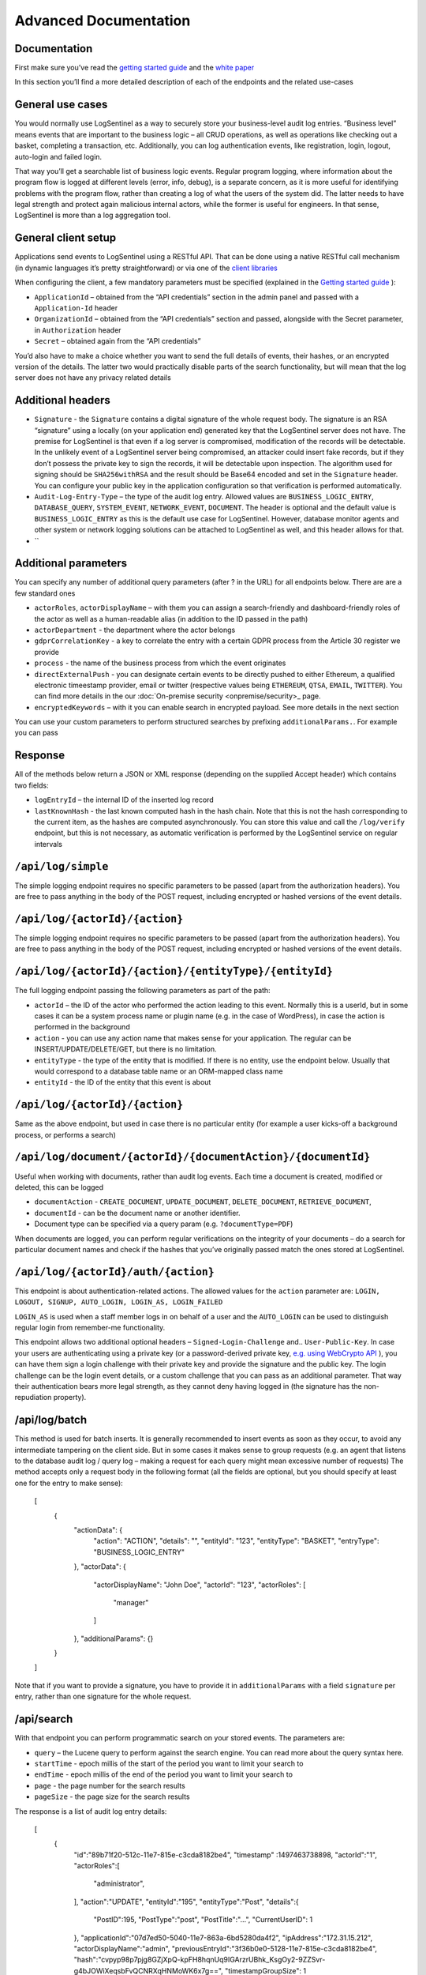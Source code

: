 Advanced Documentation
======================
Documentation
*************
First make sure you’ve read the `getting started guide <https://logsentinel.com/getting-started/>`_ and the `white paper <https://logsentinel.com/white-paper/>`_

In this section you’ll find a more detailed description of each of the endpoints and the related use-cases

General use cases
*****************
You would normally use LogSentinel as a way to securely store your business-level audit log entries. “Business level” means events that are important to the business logic – all CRUD operations, as well as operations like checking out a basket, completing a transaction, etc. Additionally, you can log authentication events, like registration, login, logout, auto-login and failed login.

That way you’ll get a searchable list of business logic events. Regular program logging, where information about the program flow is logged at different levels (error, info, debug), is a separate concern, as it is more useful for identifying problems with the program flow, rather than creating a log of what the users of the system did. The latter needs to have legal strength and protect again malicious internal actors, while the former is useful for engineers. In that sense, LogSentinel is more than a log aggregation tool.

General client setup
********************
Applications send events to LogSentinel using a RESTful API. That can be done using a native RESTful call mechanism (in dynamic languages it’s pretty straightforward) or via one of the `client libraries <https://logsentinel.com/sentinel-trails/documentation/libraries-plugins/>`_

When configuring the client, a few mandatory parameters must be specified (explained in the `Getting started guide <https://logsentinel.com/getting-started/>`_ ):



* ``ApplicationId`` – obtained from the “API credentials” section in the admin panel and passed with a ``Application-Id`` header
* ``OrganizationId`` – obtained from the “API credentials” section and passed, alongside with the Secret parameter, in ``Authorization`` header
* ``Secret`` – obtained again from the “API credentials”

You’d also have to make a choice whether you want to send the full details of events, their hashes, or an encrypted version of the details. The latter two would practically disable parts of the search functionality, but will mean that the log server does not have any privacy related details

Additional headers
******************


* ``Signature`` - the ``Signature`` contains a digital signature of the whole request body. The signature is an RSA “signature” using a locally (on your application end) generated key that the LogSentinel server does not have. The premise for LogSentinel is that even if a log server is compromised, modification of the records will be detectable. In the unlikely event of a LogSentinel server being compromised, an attacker could insert fake records, but if they don’t possess the private key to sign the records, it will be detectable upon inspection. The algorithm used for signing should be ``SHA256withRSA`` and the result should be Base64 encoded and set in the ``Signature`` header. You can configure your public key in the application configuration so that verification is performed automatically.
* ``Audit-Log-Entry-Type`` – the type of the audit log entry. Allowed values are ``BUSINESS_LOGIC_ENTRY``, ``DATABASE_QUERY``, ``SYSTEM_EVENT``, ``NETWORK_EVENT``, ``DOCUMENT``. The header is optional and the default value is ``BUSINESS_LOGIC_ENTRY`` as this is the default use case for LogSentinel. However, database monitor agents and other system or network logging solutions can be attached to LogSentinel as well, and this header allows for that.
* ``


Additional parameters
*********************
You can specify any number of additional query parameters (after ? in the URL) for all endpoints below. There are are a few standard ones


* ``actorRoles``, ``actorDisplayName`` – with them you can assign a search-friendly and dashboard-friendly roles of the actor as well as a human-readable alias (in addition to the ID passed in the path)
* ``actorDepartment`` - the department where the actor belongs
* ``gdprCorrelationKey`` - a key to correlate the entry with a certain GDPR process from the Article 30 register we provide
* ``process`` - the name of the business process from which the event originates
* ``directExternalPush`` - you can designate certain events to be directly pushed to either Ethereum, a qualified electronic timeestamp provider, email or twitter (respective values being ``ETHEREUM``, ``QTSA``, ``EMAIL``, ``TWITTER``). You can find more details in the our :doc:`On-premise security <onpremise/security>_ page.
* ``encryptedKeywords`` – with it you can enable search in encrypted payload. See more details in the next section
You can use your custom parameters to perform structured searches by prefixing ``additionalParams.``. For example you can pass 

Response
********
All of the methods below return a JSON or XML response (depending on the supplied Accept header) which contains two fields:


* ``logEntryId`` – the internal ID of the inserted log record
* ``lastKnownHash`` - the last known computed hash in the hash chain. Note that this is not the hash corresponding to the current item, as the hashes are computed asynchronously. You can store this value and call the ``/log/verify`` endpoint, but this is not necessary, as automatic verification is performed by the LogSentinel service on regular intervals 

``/api/log/simple``
*******************
The simple logging endpoint requires no specific parameters to be passed (apart from the authorization headers). You are free to pass anything in the body of the POST request, including encrypted or hashed versions of the event details.

``/api/log/{actorId}/{action}``
*******************************
The simple logging endpoint requires no specific parameters to be passed (apart from the authorization headers). You are free to pass anything in the body of the POST request, including encrypted or hashed versions of the event details.

``/api/log/{actorId}/{action}/{entityType}/{entityId}``
*******************************************************
The full logging endpoint passing the following parameters as part of the path:

* ``actorId`` – the ID of the actor who performed the action leading to this event. Normally this is a userId, but in some cases it can be a system process name or plugin name (e.g. in the case of WordPress), in case the action is performed in the background
* ``action`` - you can use any action name that makes sense for your application. The regular can be INSERT/UPDATE/DELETE/GET, but there is no limitation.
* ``entityType`` - the type of the entity that is modified. If there is no entity, use the endpoint below. Usually that would correspond to a database table name or an ORM-mapped class name
* ``entityId`` - the ID of the entity that this event is about

``/api/log/{actorId}/{action}``
**********************************************
Same as the above endpoint, but used in case there is no particular entity (for example a user kicks-off a background process, or performs a search)


``/api/log/document/{actorId}/{documentAction}/{documentId}``
****************************************************************************
Useful when working with documents, rather than audit log events. Each time a document is created, modified or deleted, this can be logged

* ``documentAction`` - ``CREATE_DOCUMENT``, ``UPDATE_DOCUMENT``, ``DELETE_DOCUMENT``, ``RETRIEVE_DOCUMENT``, 
* ``documentId`` - can be the document name or another identifier. 
* Document type can be specified via a query param (e.g. ``?documentType=PDF``)

When documents are logged, you can perform regular verifications on the integrity of your documents – do a search for particular document names and check if the hashes that you’ve originally passed match the ones stored at LogSentinel.

``/api/log/{actorId}/auth/{action}``
*************************************
This endpoint is about authentication-related actions. The allowed values for the ``action`` parameter are: ``LOGIN, LOGOUT, SIGNUP, AUTO_LOGIN, LOGIN_AS, LOGIN_FAILED``

``LOGIN_AS`` is used when a staff member logs in on behalf of a user and the ``AUTO_LOGIN`` can be used to distinguish regular login from remember-me functionality.

This endpoint allows two additional optional headers – ``Signed-Login-Challenge`` and.. ``User-Public-Key``. In case your users are authenticating using a private key (or a password-derived private key, `e.g. using WebCrypto API <https://techblog.bozho.net/electronic-signature-using-webcrypto-api/>`_ ), you can have them sign a login challenge with their private key and provide the signature and the public key. The login challenge can be the login event details, or a custom challenge that you can pass as an additional parameter. That way their authentication bears more legal strength, as they cannot deny having logged in (the signature has the non-repudiation property).

/api/log/batch
**************
This method is used for batch inserts. It is generally recommended to insert events as soon as they occur, to avoid any intermediate tampering on the client side. But in some cases it makes sense to group requests (e.g. an agent that listens to the database audit log / query log – making a request for each query might mean excessive number of requests) The method accepts only a request body in the following format (all the fields are optional, but you should specify at least one for the entry to make sense):

      [
        {
          "actionData": {
            "action": "ACTION",
            "details": "",
            "entityId": "123",
            "entityType": "BASKET",
            "entryType": "BUSINESS_LOGIC_ENTRY"
          },
          "actorData": {
            "actorDisplayName": "John Doe",
            "actorId": "123",
            "actorRoles": [
              "manager"
            ]
          },
          "additionalParams": {}
        }
      ]
	  
Note that if you want to provide a signature, you have to provide it in ``additionalParams`` with a field ``signature`` per entry, rather than one signature for the whole request.

/api/search
***********

With that endpoint you can perform programmatic search on your stored events. The parameters are:



* ``query`` – the Lucene query to perform against the search engine. You can read more about the query syntax here.
* ``startTime`` - epoch millis of the start of the period you want to limit your search to
* ``endTime`` - epoch millis of the end of the period you want to limit your search to
* ``page`` - the page number for the search results
* ``pageSize`` - the page size for the search results

The response is a list of audit log entry details:

      [
         {
            "id":"89b71f20-512c-11e7-815e-c3cda8182be4",
            "timestamp" :1497463738898,
            "actorId":"1",
            "actorRoles":[
               "administrator",
            ],
            "action":"UPDATE",
            "entityId":"195",
            "entityType":"Post",
            "details":{
               "PostID":195,
               "PostType":"post",
               "PostTitle":"...",
               "CurrentUserID": 1
            },
            "applicationId":"07d7ed50-5040-11e7-863a-6bd5280da4f2",
            "ipAddress":"172.31.15.212",
            "actorDisplayName":"admin",
            "previousEntryId":"3f36b0e0-5128-11e7-815e-c3cda8182be4",
            "hash":"cvpyp98p7pjg8GZjXpQ-kpFH8hqnUq9IGArzrUBhk_KsgOy2-9ZZSvr-g4bJOWiXeqsbFvQCNRXqHNMoWK6x7g==",
            "timestampGroupSize": 1
         }
      ]


/api/verify?hash={hash}
***********************
An endpoint for manual verification whether the supplied hash is present in the hash chain. A missing hash would indicate tampering. Note that it is not necessary to use this endpoint, ad automatic log verification is performed by LogSentinel on regular time intervals.

Hashable content endpoints
**************************
There are endpoints that are equivalent to the above (in terms of path variables, headers and parameters), but instead of ``/log`` begin with ``/getHashableContent``.

These endpoints return the content that is hashed given a particular logging request. This introduces transparency, as you can manually apply the SHA-512 hash function to the returned hashable content and compare it with the hash that LogSentinel computes for each event.

curl example
************
Below is a ``curl``

example to get you started with the API

``
 curl -X POST -u $ORGID:$SECRET --header 'Content-Type: application/json' --header 'Accept: application/json'--header 'Application-Id: 123e4567-e89b-12d3-a456-426655440000' -d '{"details": 1}''https://api.logsentinel.com/api/log/actor-1/ACTION'
``
 
For more experiments, `obtain API credentials <https://app.logsentinel.com/api-credentials>`_ and experiment on our `API page <https://api.logsentinel.com/api>`_
